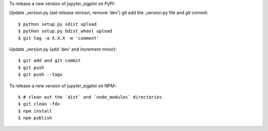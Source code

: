 To release a new version of jupyter_sigplot on PyPI:

Update _version.py (set release version, remove 'dev')
git add the _version.py file and git commit::

    $ python setup.py sdist upload
    $ python setup.py bdist_wheel upload
    $ git tag -a X.X.X -m 'comment'

Update _version.py (add 'dev' and increment minor)::

    $ git add and git commit
    $ git push
    $ git push --tags

To release a new version of jupyter_sigplot on NPM:::

    $ # clean out the `dist` and `node_modules` directories
    $ git clean -fdx
    $ npm install
    $ npm publish
